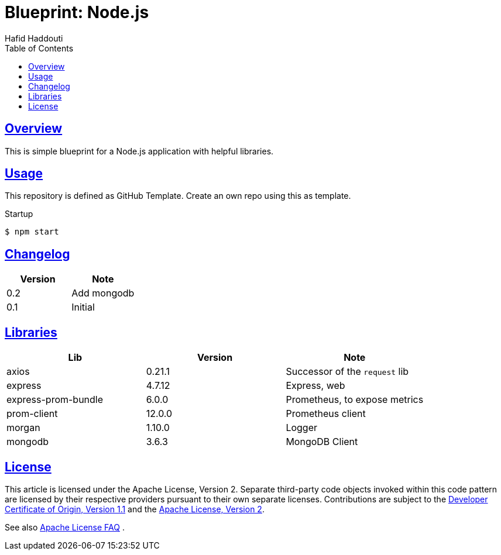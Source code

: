 = Blueprint: Node.js
:author: Hafid Haddouti
:toc: macro
:toclevels: 4
:sectlinks:
:sectanchors:

toc::[]

== Overview

This is simple blueprint for a Node.js application with helpful libraries.

== Usage

This repository is defined as GitHub Template. Create an own repo using this as template.

Startup

----
$ npm start
----

== Changelog

|===
| Version | Note

| 0.2
| Add mongodb

| 0.1
| Initial

|===

== Libraries

|===
| Lib | Version | Note

| axios
| 0.21.1
| Successor of the `request` lib

| express
| 4.7.12
| Express, web

| express-prom-bundle
| 6.0.0
| Prometheus, to expose metrics

| prom-client
| 12.0.0
| Prometheus client

| morgan
| 1.10.0
| Logger

| mongodb
| 3.6.3
| MongoDB Client
|===


== License

This article is licensed under the Apache License, Version 2.
Separate third-party code objects invoked within this code pattern are licensed by their respective providers pursuant
to their own separate licenses. Contributions are subject to the
link:https://developercertificate.org/[Developer Certificate of Origin, Version 1.1] and the
link:https://www.apache.org/licenses/LICENSE-2.0.txt[Apache License, Version 2].

See also link:https://www.apache.org/foundation/license-faq.html#WhatDoesItMEAN[Apache License FAQ]
.